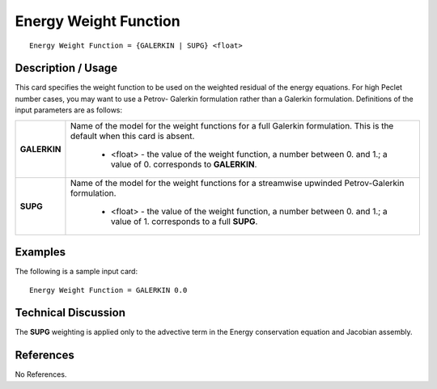 **************************
**Energy Weight Function**
**************************

::

   Energy Weight Function = {GALERKIN | SUPG} <float>

-----------------------
**Description / Usage**
-----------------------

This card specifies the weight function to be used on the weighted residual of the
energy equations. For high Peclet number cases, you may want to use a Petrov-
Galerkin formulation rather than a Galerkin formulation. Definitions of the input
parameters are as follows:

+-----------------+------------------------------------------------------------------------------------------------------------+
|**GALERKIN**     |Name of the model for the weight functions for a full Galerkin formulation. This is the default when this   |
|                 |card is absent.                                                                                             |
|                 |                                                                                                            |
|                 | * <float> - the value of the weight function, a number between 0. and 1.; a value of 0. corresponds to     |
|                 |   **GALERKIN**.                                                                                            |
+-----------------+------------------------------------------------------------------------------------------------------------+
|**SUPG**         |Name of the model for the weight functions for a streamwise upwinded Petrov-Galerkin formulation.           |
|                 |                                                                                                            |
|                 | * <float> - the value of the weight function, a number between 0. and 1.; a value of 1. corresponds to a   |
|                 |   full **SUPG**.                                                                                           |
+-----------------+------------------------------------------------------------------------------------------------------------+

------------
**Examples**
------------

The following is a sample input card:

::

   Energy Weight Function = GALERKIN 0.0

-------------------------
**Technical Discussion**
-------------------------

The **SUPG** weighting is applied only to the advective term in the Energy conservation
equation and Jacobian assembly.



--------------
**References**
--------------

No References.